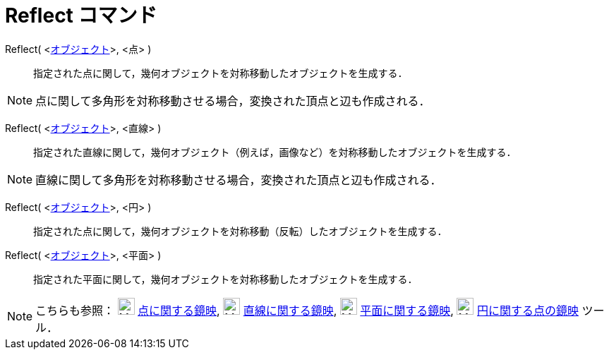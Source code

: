 = Reflect コマンド
:page-en: commands/Reflect
ifdef::env-github[:imagesdir: /ja/modules/ROOT/assets/images]

Reflect( <xref:/幾何オブジェクト.adoc[オブジェクト]>, <点> )::
  指定された点に関して，幾何オブジェクトを対称移動したオブジェクトを生成する．

[NOTE]
====

点に関して多角形を対称移動させる場合，変換された頂点と辺も作成される．

====

Reflect( <xref:/幾何オブジェクト.adoc[オブジェクト]>, <直線> )::
  指定された直線に関して，幾何オブジェクト（例えば，画像など）を対称移動したオブジェクトを生成する．

[NOTE]
====

直線に関して多角形を対称移動させる場合，変換された頂点と辺も作成される．

====

Reflect( <xref:/幾何オブジェクト.adoc[オブジェクト]>, <円> )::
  指定された点に関して，幾何オブジェクトを対称移動（反転）したオブジェクトを生成する．

Reflect( <xref:/幾何オブジェクト.adoc[オブジェクト]>, <平面> )::
  指定された平面に関して，幾何オブジェクトを対称移動したオブジェクトを生成する．

[NOTE]
====

こちらも参照： image:24px-Mode_mirroratpoint.svg.png[Mode mirroratpoint.svg,width=24,height=24]
xref:/tools/点に関する鏡映.adoc[点に関する鏡映], image:24px-Mode_mirroratline.svg.png[Mode
mirroratline.svg,width=24,height=24] xref:/tools/直線に関する鏡映.adoc[直線に関する鏡映],
image:24px-Mode_mirroratplane.svg.png[Mode mirroratplane.svg,width=24,height=24]
xref:/tools/平面に関する鏡映.adoc[平面に関する鏡映], image:24px-Mode_mirroratcircle.svg.png[Mode
mirroratcircle.svg,width=24,height=24] xref:/tools/円に関する点の鏡映.adoc[円に関する点の鏡映] ツール．

====
